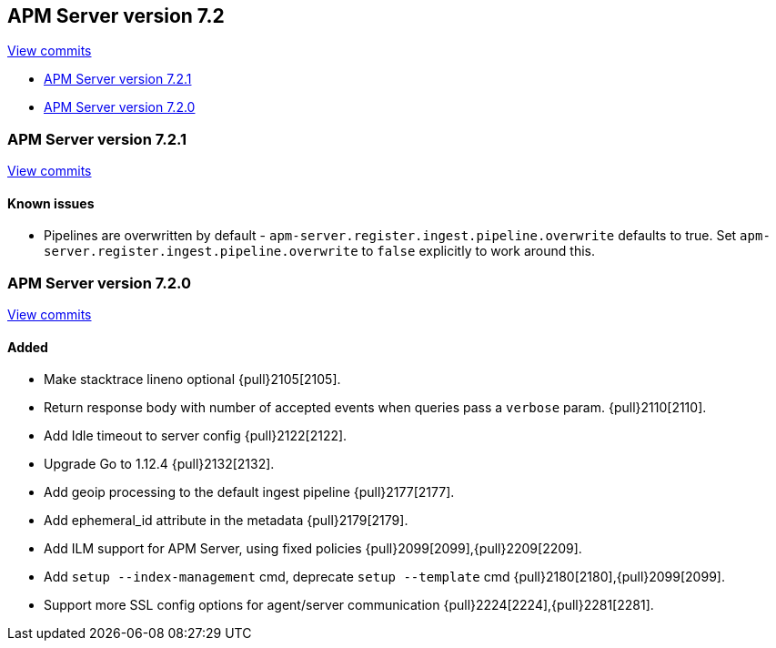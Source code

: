 [[release-notes-7.2]]
== APM Server version 7.2

https://github.com/elastic/apm-server/compare/7.1\...7.2[View commits]

* <<release-notes-7.2.1>>
* <<release-notes-7.2.0>>

[[release-notes-7.2.1]]
=== APM Server version 7.2.1

https://github.com/elastic/apm-server/compare/v7.2.0\...v7.2.1[View commits]

[float]
==== Known issues
- Pipelines are overwritten by default - `apm-server.register.ingest.pipeline.overwrite` defaults to true.  Set `apm-server.register.ingest.pipeline.overwrite` to `false` explicitly to work around this.

[[release-notes-7.2.0]]
=== APM Server version 7.2.0

https://github.com/elastic/apm-server/compare/v7.1.0\...v7.2.0[View commits]

[float]
==== Added
- Make stacktrace lineno optional {pull}2105[2105].
- Return response body with number of accepted events when queries pass a `verbose` param. {pull}2110[2110].
- Add Idle timeout to server config {pull}2122[2122].
- Upgrade Go to 1.12.4 {pull}2132[2132].
- Add geoip processing to the default ingest pipeline {pull}2177[2177].
- Add ephemeral_id attribute in the metadata {pull}2179[2179].
- Add ILM support for APM Server, using fixed policies {pull}2099[2099],{pull}2209[2209].
- Add `setup --index-management` cmd, deprecate `setup --template` cmd {pull}2180[2180],{pull}2099[2099].
- Support more SSL config options for agent/server communication {pull}2224[2224],{pull}2281[2281].
